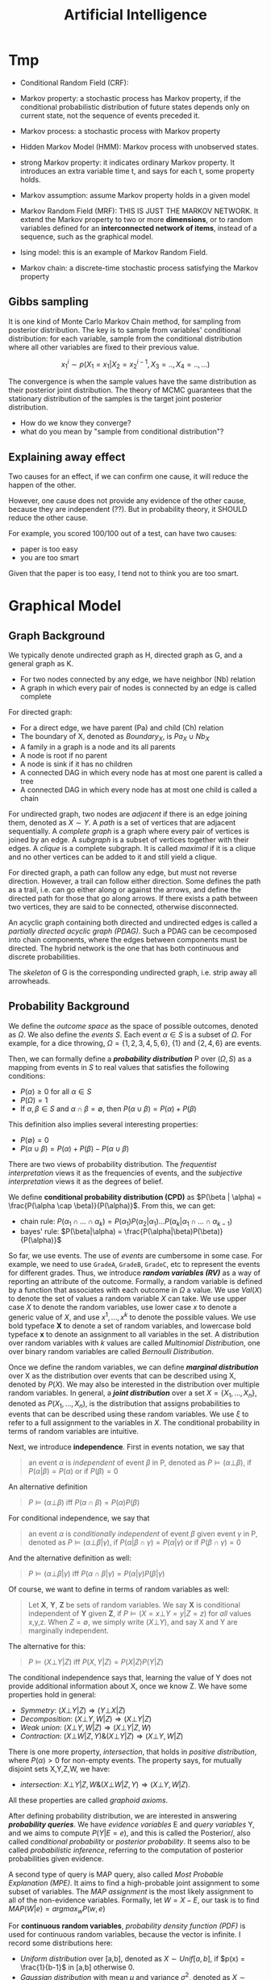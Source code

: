 #+TITLE: Artificial Intelligence

* Tmp

- Conditional Random Field (CRF): 

- Markov property: a stochastic process has Markov property, if the
  conditional probabilistic distribution of future states depends only
  on current state, not the sequence of events preceded it.
- Markov process: a stochastic process with Markov property
- Hidden Markov Model (HMM): Markov process with unobserved states.
- strong Markov property: it indicates ordinary Markov property. It
  introduces an extra variable time t, and says for each t, some
  property holds.
- Markov assumption: assume Markov property holds in a given model
- Markov Random Field (MRF): THIS IS JUST THE MARKOV NETWORK. It
  extend the Markov property to two or more *dimensions*, or to random
  variables defined for an *interconnected network of items*, instead
  of a sequence, such as the graphical model.
- Ising model: this is an example of Markov Random Field.
- Markov chain: a discrete-time stochastic process satisfying the
  Markov property

** Gibbs sampling
It is one kind of Monte Carlo Markov Chain method, for sampling from
posterior distribution. The key is to sample from variables'
conditional distribution: for each variable, sample from the
conditional distribution where all other variables are fixed to their
previous value.

$$x^i_1 \sim p(X_1=x_1 | X_2 = x^{i-1}_2, X_3=.., X_4=.., ...)$$

The convergence is when the sample values have the same distribution
as their posterior joint distribution. The theory of MCMC guarantees
that the stationary distribution of the samples is the target joint
posterior distribution.

- How do we know they converge?
- what do you mean by "sample from conditional distribution"?

** Explaining away effect
Two causes for an effect, if we can confirm one cause, it will reduce
the happen of the other.

However, one cause does not provide any evidence of the other cause,
because they are independent (??). But in probability theory, it
SHOULD reduce the other cause.

For example, you scored 100/100 out of a test, can have two causes:
- paper is too easy
- you are too smart
Given that the paper is too easy, I tend not to think you are too
smart.


* Graphical Model

** Graph Background
We typically denote undirected graph as H, directed graph as G, and a
general graph as K.
- For two nodes connected by any edge, we have neighbor (Nb) relation
- A graph in which every pair of nodes is connected by an edge is
  called complete

For directed graph:
- For a direct edge, we have parent (Pa) and child (Ch) relation
- The boundary of X, denoted as $Boundary_X$, is $Pa_X \cup Nb_X$
- A family in a graph is a node and its all parents
- A node is root if no parent
- A node is sink if it has no children
- A connected DAG in which every node has at most one parent is called
  a tree
- A connected DAG in which every node has at most one child is called
  a chain

For undirected graph, two nodes are /adjacent/ if there is an edge
joining them, denoted as $X \sim Y$. A /path/ is a set of vertices
that are adjacent sequentially. A /complete graph/ is a graph where
every pair of vertices is joined by an edge. A /subgraph/ is a subset
of vertices together with their edges. A /clique/ is a complete
subgraph. It is called /maximal/ if it is a clique and no other
vertices can be added to it and still yield a clique.

For directed graph, a path can follow any edge, but must not reverse
direction. However, a trail can follow either direction. Some defines
the path as a trail, i.e. can go either along or against the arrows,
and define the directed path for those that go along arrows. If there
exists a path between two vertices, they are said to be connected,
otherwise disconnected.

An acyclic graph containing both directed and undirected edges is
called a /partially directed acyclic graph (PDAG)/. Such a PDAG can be
cecomposed into chain components, where the edges between components
must be directed. The hybrid network is the one that has both
continuous and discrete probabilities.

The /skeleton/ of G is the corresponding undirected graph, i.e. strip
away all arrowheads.

** Probability Background
We define the /outcome space/ as the space of possible outcomes,
denoted as $\Omega$. We also define the /events/ $S$. Each event
$\alpha \in S$ is a subset of $\Omega$. For example, for a dice
throwing, $\Omega=\{1,2,3,4,5,6\}$, $\{1\}$ and $\{2,4,6\}$ are
events.

Then, we can formally define a */probability distribution/* P over
$(\Omega, S)$ as a mapping from events in $S$ to real values that
satisfies the following conditions:
- $P(\alpha) \ge 0$ for all $\alpha \in S$
- $P(\Omega)=1$
- If $\alpha,\beta \in S$ and $\alpha \cap \beta = \emptyset$, then
  $P(\alpha \cup \beta) = P(\alpha) + P(\beta)$

This definition also implies several interesting properties:
- $P(\emptyset) = 0$
- $P(\alpha \cup \beta) = P(\alpha) + P(\beta) - P(\alpha \cup \beta)$

There are two views of probability distribution. The /frequentist
interpretation/ views it as the frequencies of events, and the
/subjective interpretation/ views it as the degrees of belief.

We define *conditional probability distribution (CPD)* as $P(\beta |
\alpha) = \frac{P(\alpha \cap \beta)}{P(\alpha)}$. From this, we can
get:
- chain rule: $P(\alpha_1 \cap ... \cap \alpha_k) = P(\alpha_1)
  P(\alpha_2 | \alpha_1) ... P(\alpha_k | \alpha_1 \cap ... \cap
  \alpha_{k-1})$
- bayes' rule: $P(\beta|\alpha) =
  \frac{P(\alpha|\beta)P(\beta)}{P(\alpha)}$

So far, we use events. The use of /events/ are cumbersome in some
case. For example, we need to use =GradeA=, =GradeB=, =GradeC=, etc to
represent the events for different grades. Thus, we introduce */random
variables (RV)/* as a way of reporting an attribute of the
outcome. Formally, a random variable is defined by a function that
associates with each outcome in $\Omega$ a value. We use $Val(X)$ to
denote the set of values a random variable $X$ can take. We use upper
case $X$ to denote the random variables, use lower case $x$ to denote
a generic value of $X$, and use $x^1, ..., x^k$ to denote the possible
values. We use bold typeface *X* to denote a set of random variables,
and lowercase bold typeface *x* to denote an assignment to all
variables in the set. A distribution over random variables with $k$
values are called /Multinomial Distribution/, one over binary random
variables are called /Bernoulli Distribution/.

Once we define the random variables, we can define */marginal
distribution/* over X as the distribution over events that can be
described using X, denoted by $P(X)$. We may also be interested in the
distribution over multiple random variables. In general, a */joint
distribution/* over a set $X = \{X_1, ..., X_n\}$, denoted as $P(X_1,
..., X_n)$, is the distribution that assigns probabilities to events
that can be described using these random variables. We use $\xi$ to
refer to a full assignment to the variables in $X$. The conditional
probability in terms of random variables are intuitive.

Next, we introduce *independence*. First in events notation, we say
that

#+BEGIN_QUOTE
an event $\alpha$ is /independent/ of event $\beta$ in P, denoted as
$P \models (\alpha \bot \beta)$, if $P(\alpha | \beta) = P(\alpha)$ or
if $P(\beta) = 0$
#+END_QUOTE

An alternative definition

#+BEGIN_QUOTE
$P \models (\alpha \bot \beta)$ iff $P(\alpha \cap \beta) = P(\alpha)
P(\beta)$
#+END_QUOTE
For conditional independence, we say that

#+BEGIN_QUOTE
an event $\alpha$ is /conditionally independent/ of event $\beta$
given event $\gamma$ in P, denoted as $P \models (\alpha \bot \beta |
\gamma)$, if $P(\alpha | \beta \cap \gamma) = P(\alpha | \gamma)$ or
if $P(\beta \cap \gamma) = 0$
#+END_QUOTE

And the alternative definition as well:
#+BEGIN_QUOTE
$P \models (\alpha \bot \beta | \gamma)$ iff $P(\alpha \cap \beta |
\gamma) = P(\alpha | \gamma) P(\beta | \gamma)$
#+END_QUOTE

Of course, we want to define in terms of random variables as well:

#+BEGIN_QUOTE
Let *X*, *Y*, *Z* be sets of random variables. We say *X* is
conditional independent of *Y* given *Z*, if $P \models (X=x \bot
Y=y | Z=z)$ for /all/ values x,y,z. When $Z=\emptyset$, we simply
write $(X \bot Y)$, and say X and Y are marginally independent.
#+END_QUOTE

The alternative for this:
#+BEGIN_QUOTE
$P \models (X \bot Y | Z)$ iff $P(X,Y | Z) = P(X|Z) P(Y|Z)$
#+END_QUOTE

The conditional independence says that, learning the value of Y does
not provide additional information about X, once we know Z.  We have
some properties hold in general:
- /Symmetry/: $(X \bot Y | Z) \Rightarrow (Y \bot X | Z)$
- /Decomposition/: $(X\bot Y,W | Z) \Rightarrow (X \bot Y | Z)$
- /Weak union/: $(X \bot Y,W |Z) \Rightarrow (X\bot Y | Z,W)$
- /Contraction/: $(X \bot W | Z, Y) \& (X \bot Y|Z) \Rightarrow (X\bot
  Y,W|Z)$

There is one more property, /intersection/, that holds in /positive
distribution/, where $P(\alpha) > 0$ for non-empty events. The
property says, for mutually disjoint sets X,Y,Z,W, we have:
- /intersection/: $X\bot Y|Z,W \& (X\bot W|Z,Y) \Rightarrow (X \bot
  Y,W|Z)$.
All these properties are called /graphoid axioms/.

After defining probability distribution, we are interested in
answering */probability queries/*. We have /evidence variables/ E and
/query variables/ Y, and we aims to compute $P(Y|E=e)$, and this is
called the Posterior/, also called /conditional probability/ or
/posterior probability/. It seems also to be called /probabilistic
inference/, referring to the computation of posterior probabilities
given evidence.

A second type of query is MAP query, also called /Most Probable
Explanation (MPE)/. It aims to find a high-probable joint assignment
to some subset of variables. The /MAP assignment/ is the most likely
assignment to all of the non-evidence variables. Formally, let
$W=X-E$, our task is to find $MAP(W|e) = argmax_w P(w,e)$

For *continuous random variables*, /probability density function
(PDF)/ is used for continuous random variables, because the vector is
infinite. I record some distributions here:
- /Uniform distribution/ over [a,b], denoted as $X \sim Unif[a,b]$, if
  $p(x) = \frac{1}{b-1}$ in [a,b] otherwise 0.
- /Gaussian distribution/ with mean $\mu$ and variance $\sigma^2$,
  denoted as $X \sim N(\mu; \sigma^2)(x)$, if
  $p(X)=\frac{1}{\sqrt{2\pi} \sigma} e^{-\frac{(x-\mu)^2}{2
  \sigma^2}}$

The /linearity of expectation/ property states that
$E[X+y]=E[X]+E[Y]$. There is no general product form, but if X and Y
are independent, we have $E[X*y]=E[X]*E[Y]$. The variance is defined
as $Var_P[X] = E_P[(X-E_P[X])^2]$, or $Var[X] = E[X^2] - (E[X])^2$. We
don't have even the linear property, but if X and Y are independent,
then $Var[X+Y]=Var[X]+Var[Y]$. The variance generally scales as a
quadratic function of X: $Var[aX+b]=a^2Var[X]$. The standard deviation
is $\sigma_X=\sqrt{Var[X]}$.


** Representation

We have two views of the graphical model. On one hand, we view it as a
representation of a set of independence that holds in the
distribution. On the other, the graph defines a skeleton for
factorizing a distribution: rather than represent the entire joint
distribution, we break up the distribution into smaller factors
locally, and the overall joint distribution can be represented as the
product of these factors.  This two perspectives of graphical model
are equivalent in a deep sense.

/Undirected graphical model/ is also called /Markov random field/ or
/Markov network/. /Directed graphical model/ is called /Bayesian
network/. They differ in the set of independence they can encode, and
in the factorization of the distribution they can induce.

The general model is the /Naive Bayes Model/, or /Idiot Bayes Model/,
where we assume the /naive Bayes Assumption/ that all features are
conditionally independent given its class. Thus we have the
factorization $P(C,X_1,...,X_n) = P(C) \prod_{i=1}^n P(X_i|C)$.

** Bayesian Network (BN)
The naive Bayes model has too strong assumption. The Bayesian Network
can encode the conditional independence relationship in a finer
granularity. It can be viewed in two different ways, representing a
joint distribution, and a compact representation of a set of
conditional independence assumptions. Both views are equivalent.

The Bayesian network has two components: a graph encode the relation,
and its /Conditional Probability Distribution (CPD)/.


*** Local Independence
The */local independence/* encoded in the Bayesian Network, denoted by
$I_l(G)$, is

#+BEGIN_QUOTE
For each variable $X_i$, we have $(X_i \bot NonDescendants_{X_i} |
Pa_{X_i}^G)$
#+END_QUOTE

In other words, a node is conditionally independent of its
non-descendants given its parent.


Now, we give formal semantic of a Bayesian network, through the notion
of /I-map/.  We use the notation $I(P)$ to denote the set of
independence assertions the hold in the distribution P (ground
truth). Then we can get that the local independence $I_l(G) \subseteq
I(P)$. In other words, the graph G encodes a subset of independence
that is true in the distribution. We will call *G as an /independency
map (I-map)/ for P*. Clearly from the definition, G must not mislead
us regarding the independencies in P. The I-map concept is important
because, when we use G to encode a set of conditional independence
assumptions, every distribution for which G is an I-map, must satisfy
these assumptions.  

If P can be expressed as a product $P(X_1,...,X_n)=\prod_{i=1}^n
P(X_i | Pa_{X_i}^G)$, we say that */P factorizes according to G/*.
This equation is called the /chain rule for Bayesian network/, the
individual factors on the right hand side is called the /local
probabilistic models/.

Then, importantly we have the above I-map and factorization are
equivalent:

#+BEGIN_QUOTE
G is an I-map for P iff P factorizes according to G.
#+END_QUOTE

*** Global Independence
Besides local independence, we can read off other independence from
Bayesian Network.

There are four possible trails from X and Y via Z. When influence can
flow from X to Y via Z, we say the trail is active.
- /Causal trail/, or /causal chain/, =X->Z->Y= encode the indirect
  causal effect, is active iff Z is not observed
- /Evidential trail/ =Y->Z->X= encodes the indirect evidential effect,
  is active iff Z is not observed
- /Common Cause/, or /causal forks/, =Z->{X,Y}=, is active iff Z is
  not observed
- /Common Effect/, or /inverted forks/, ={X,Y}->Z= (also called
  /v-structure/), is active iff either Z or one of Z's descendants is
  observed. Observations on a common consequence of two independent
  causes tend to render those causes dependent, because information
  about one of the cause tends to make the other less likely, given
  that the consequence has occurred. This pattern is known as
  /selection bias/, or /Berkson's paradox/ in statistics, /explaining
  away effect/ in AI.

More formally
#+BEGIN_QUOTE
Let Z be a subset of observed variables. The trail $X_1
\rightleftharpoons ... \rightleftharpoons X_n$ is active given Z if
- whenever we have a v-structure, $X_{i-1} \rightarrow X_i \leftarrow
  X_{i+1}$, then $X_i$ or one of its descendants are in Z
- no other node along the trail is in Z
#+END_QUOTE

If there are more trails between X and Y, the influence can flow as
long as any trail is active. More generally, if there are no active
trail between any pair of nodes in two sets X and Y given Z, they are
said to be */directed separated (d-separated)/*, or /blocked/, denoted
as $d-sep_G(X;Y|Z)$. The set of independencies corresponding to
d-separation is denoted as $I(G)$, as $I(G) = \{(X \bot Y | Z) :
d-sep_G(X;Y|Z)\}$, and it is called the */global Markov
independencies/*. This time, we use I instead of $I_l$, without a
subscript, because actually we can prove it to be sound and complete
to the independencies of the distribution, $I(P)$. In other words,
d-separation precisely encodes all independencies, i.e. $I(G) = I(P)$.
(Note: the completeness seems to be not true, and there is a weaker
definition of completeness).

#+BEGIN_QUOTE
*(Probabilistic implications of d-separation)* If sets X and Y are
d-separated by Z in a DAG G, then X is independent of Y conditional on
Z in every distribution compatible with G. Conversely, if X and Y are
not d-separated by Z in a DAG G, then X and Y are dependent
conditional on Z in at least one distribution compatible with G.

*(Ordered Markov Condition)* A necessary and sufficient condition for
a probability distribution P to be Markov relative a DAG G is that,
conditional on its parents in G, each variable be independent of all
its predecessors in some ordering of the variables that agrees with
the arrows of G.

*(Parental Markov Condition)* A necessary and sufficient condition for
a probability distribution P to be Markov relative a DAG G is that
every variable be independent of all its nondescendants (in G),
conditional on its parents.
#+END_QUOTE

Actually, very different BN structure can actually encode the same set
of I(G). If they do, they are called */I-Equivalent/*. And it is
impossible to decide which structure is true: there is no intrinsic
property of P that would allow us to associate it with one graph
rather than an equivalent one. In particular, although we can
determine whether X and Y are correlated, there is no way to tell
whether the correct structure is =X->Y= or =Y->X=. An entire
I-equivalence class can be represented as a /class PDAG/.

We have a necessary condition for I-equivalent.
#+BEGIN_QUOTE
*(Observational Equivalence)* If G_1 and G_2 have the same skeleton
and the same set of v-structures, then they are I-equivalent.
#+END_QUOTE

However, the reverse is not true: if they are I-equivalent, they may
have different v-structures. A intuitive example is that, since a
complete graph encodes empty set of conditional independence
assertions, any two complete graphs are I-equivalent. But, although
they have the same skeleton, they can have different v-structures. We
can strengthen the condition to provide a necessary and sufficient
condition, by introducing /immorality/:

#+BEGIN_QUOTE
A v-structure =X->Z<-Y= is an immorality if there is no direct edge
between X and Y.  (Such an edge is called a /covering edge for the
v-structure/ if exists).

G_1 and G_2 have the same skeleton and the same set of immoralities,
iff they are I-equivalent.
#+END_QUOTE

Clearly we would like to construct a graph G that is an I-map for P,
so that G can encode some independence assertions in P. However, there
are many I-equivalent graphs, which one do we use? The complete graph
is I-map for any distribution, thus it is a candidates. But since it
is fully connected, it encodes no conditional indepencencies, thus not
interesting at all. What we want is actually a /minimal I-map/, where
removal of a single edge from the graph will render it not an I-map of
P.  However, the minimal I-map may fail to capture all independencies
in P for sure. What we want is called a /perfect map (P-map)/ encoded
in graph K, where $I(K)=I(P)$. However, not every distribution has a
P-map.

*** Other
When choosing prior, it is important to distinguish the extremely
unlikely and impossible, because one can never condition away a zero
probability, no matter how much evidence we see.

#+begin_quote
Node X is conditionally independent of all other nodes in the network,
given its markov blanket. (parents, children, and children's parents).
#+end_quote

/Conditional probability table (CPT)/ is a table in which each row
shows a conditional probability.

For continuous variables, the Bayes needs to do something.  Of course
we can do discretization, but the precision is lost.  One common
solution is to define standard families of probability density
functions, with a finite number of parameters, the most commonly used
is the Gausion (normal) distribution.  Another solution is
non-parameter one.  A network with both discrete and continuous
variables is called hybrid Bayesian network.


** Markov Network

The Bayesian network is parameterized by a CPD, representing the
distribution over one node given others. However, this does not make
sense in an undirected model, in which we want a symmetric
parameterization, and the probability should capture the degree to
which A and B agree or disagree. We define a */factor/* $\phi$ to be a
function from $Val(D)$ to IR, where D is a set of random variables. As
with Bayesian network, we want to represent the distribution by
products of local probability, thus we want to compute $P(a,b,c,d)$ as
$\phi_1(a,b) \phi_2(b,c) \phi_3(c,d) \phi_4(d,a)$. However, it is by
no means to be normalized, thus we need to normalize it. The
normalization is not a constant obviously, but a function. In
particular, $P(a,b,c,d) = \frac{1}{Z} \phi_1(a,b) \phi_2(b,c)
\phi_3(c,d) \phi_4(d,a)$, where $Z=\sum_{a,b,c,d} \phi_1(a,b)
\phi_2(b,c) \phi_3(c,d) \phi_4(d,a)$ is called /partition function/.
The factors product $\phi_1 (X,Y) \phi_2(Y,Z)$ is defined such that
the common parts in Y are matched, similar to database joins. A factor
is only one contribution to the overall joint distribution, the full
joint distribution must take into consideration of all factors
involved. A concept called /pairwise Markov Network/ is one where all
the factors are over single variables or pairs of variables. In
visual, it is structured as a grid.

When we want to make some assignment to some variables $U=u$, it is
called /condition a distribution/, or */factor reduction/*, and the
operation is to remove the entries that are inconsistent with the
event $U=u$, and re-normalize the factors. Using the same idea, given
$U=u$ as a context, the /reduced Markov Network/ $H[u]$ of the Markov
Network $H$ is the one over nodes $W=X-U$, and keeps the same edges,
i.e. we have an edge =X-Y= if there is an edge =X-Y= in H.

*** Independence

The Markov Network also encodes a set of independence assertions,
where the influence flow along undirected path. Let Z be a set of
observed variables, a path is active given Z if none of the nodes in
the path is in Z. Thus, this can be used to separate the
graph. Formally, Z separates X and Y in H, denoted $sep_H(X;Y|Z)$, if
there is no active path between any nodes in X and Y given Z, denoted
as $I(H) = \{(X \bot Y | Z) : sep_H(X;Y|Z)\}$. This is the *global
independence*, just as the d-separation defines the global
independence for Bayesian network.  This separation criterion is sound
for detecting independence properties in distributions over
H. However, it is not complete, and as in Bayesian network, there is a
weaker definition of completeness that holds. The I-map definition and
the relation with factorization is similar to that of Bayesian
network. If P is a Gibbs distribution that factorizes over H, then H
is an I-map for P. The reverse is true only for positive
distributions. In other words, for positive distributions, the global
independencies imply that the distribution factorizes according to the
network structure, thus for this class of distributions, we have that,
a distribution P factorizes over a Markov network H iff H is an I-map
of P.

Bayesian network has a local independence, so as Markov network, and
two of them, but only for positive distributions. The non-positive
distributions allow for deterministic dependencies between variables,
and such deterministic interactions can "fool" local dependence tests.

The first and weakest is the */local Markov Assumption/*. It comes
from the intuition that if two variables are directly connected, they
"have the potential" of being directly correlated in a way that is not
mediated by other variables. Conversely when two variables are not
directly linked, there must be some way to render them conditionally
independent. Specifically, the absence of an edge implies that the
corresponding random variables are conditionally independent given the
variables given /all/ other variables. This is known as the */pairwise
independence/*, $I_p(H)$, to be defined precisely $I_p(H) = \{(X \bot
Y | \chi - {X,Y}) : X-Y \not\in H\}$.

The second local independence is defined using /Markov blanket/ of X
in H, denoted as MB_H(X), defined as the neighbors of X in H. Then,
the */local independencies/* associated with H is $I_l(H) = \{(X \bot
\chi - {X} - MB_{H}(X) | MB_{H}(X)) : X \in \chi\}$. In other words, X
is independent of the rest of the nodes in the graph given its
immediate neighbors.

For general distributions, $I_p(H)$ is strictly weaker than $I_l(H)$,
and strictly weaker than $I(H)$. For positive distributions, all three
definitions are equivalent. This can be specified by three
propositions:
- If $P \models I_l(H)$, then $P \models I_p(H)$
- If $P \models I(H)$, then $P \models I_l(H)$
- Let P be a positive distribution, if $P \models I_p(H)$, then $P
  \models I(H)$

The Markov network is often over-parameterized. It is easier to obtain
a Markov network from a Bayesian network, but much harder for the
reverse.


** TODO Inference
/Inference/ refers to answering probabilistic queries, the computation
of marginal vertex probabilities and expectations from their joint
distribution. In particular, we study the computing of posterior
probability of some variables given evidence on others.

** Structure and Parameter Learning
/Learning/ refers to the estimation of edge parameters from data, and
learning the structure skeleton.  Fundamental assumptions in learning
is the /Independent and Identical Distribution (IID)/, meaning that
the data samples are sampled independently from the same distribution.

The central idea of learning is the */likelihood/* of the data, given
the model, denoted as $P(D: M)$. The log of it is the log-likelihood
$l(D: M) = log P(D: M)$. The negated forms are called the loss and
log-loss, reflecting the cost per instance of using the model. The
/hamming loss/ counts the number of variables in which the model
differs from the ground truth.

Generally the amount of data required to estimate parameters grows
linearly with the number of parameters. And since the network
connectivity can be exponential to the number of variables, the amount
of data can grow exponentially with the variables, or the network
connectivity.  The bias-variance trade-off also applies here
obviously. Restricting our model class is one way to reduce
overfitting, it prevents us from selecting a model that precisely
captures the training data. However, we are giving more bias.  The
less restricted ones generally cause large variance.

Different types of *objectives* defines different kind of training. If
we use P(Y,X) as the objective, it is called /generative training/,
because we train the model to generate all the variables, both the
predict variable and the feature variable. Alternatively, the
/discriminative training/ uses $P(Y|X)$ as the objective, thus only
model the result. Generally speaking, generative models have a higher
bias, because they make more assumptions about the form of the
distribution, but obviously this training works better on limited
data. The generative models offer a more natural interpretation of a
domain, and are better able to deal with missing values and unlabeled
data.

The training will contain three axes of problems, namely whether the
output is Bayesian or Markov network, the constraints we know about
the model prior to learning, and whether the data are fully
observable.

*** Parameter Estimation for Bayesian Network
In this setting, we consider the fixed structure, and the data set are
fully observed, what we need is to estimate the parameters on top of
the structure.

The central idea is */Maximum Likelihood Estimation (MLE)/*. The model
is parameterized by $\theta$, the likelihood function is a function of
$\theta$ and the observed data instance, characterizing the
probability of the observed data under this model. Of course, we want
this probability to be high, so that the model is more likely given
the data. The value of $\theta$ that maximizes the likelihood is
called the /maximum likelihood estimator/.

Another concept is called the /sufficient statistic/. It measures what
features are required for estimating the likelihood, rendering other
features useless. For example in coin tossing, the number of heads and
number of tails are sufficient, while the order of tossing is
useless. Formally, the sufficient statistic is a function from
instance of $\chi$ to IR, such that $L(\theta: D) = L(\theta: D')$.

The key property to solve the MLE problem in Bayesian network is to
decompose the likelihood function into products of /local likelihood
function/, measuring how well the variable is predicted given its
parents. This decomposition is called the /global decomposition/ of
the likelihood function. We can then maximize each local likelihood
independently.

One problem of the MLE approach is the lack of modeling of
confidence. When we observe 3 heads out of 10 tosses, we are not
convinced by the bias. But once we observe 3,000 heads out of 10,000
tosses, we tend to be convinced that the coin is tricked. But the MLE
will parameterize the model as the same. We introduce */Bayesian
parameter estimation/*. The fundamental fact is that, we have a lot
more prior knowledge. We assumed the tosses are independent of each
other, however, this assumption was made when $\theta$ is fixed. If we
do not know $\theta$ in advance, then the tosses are not marginally
independent, because each toss tells us something about the parameter
$\theta$, and thereby the probability of the next toss. Thus, we can
only assume that the tosses are conditionally independent given
$\theta$. In this setting, we treat $\theta$ as a random variable.

More formally, now the posterior distribution over $\theta$ is
$P(\theta | x[1], ..., x[M]) = \frac{P(x[1], ..., x[M] | \theta)
P(\theta)}{P(x[1], ..., x{M})}$, where the denominator is a
normalizing factor. We can see that the new posterior is the product
of prior and the likelihood. If we have only a uniform prior
($P(\theta) = 1 for \theta \in [0,1]$), the posterior is just he
likelihood function. However, it is still different from the MLE. The
main philosophical difference is in the use of posterior: instead of
selecting from the posterior a single value for the parameter
$\theta$, we use it, in its entirety, for predicting the probability
over the next toss.

The interesting part is choosing the prior. We want to choose the
prior distribution that is compact, and efficient for update.

#+BEGIN_QUOTE
A /Beta Distribution/ is parameterized by two hyperparameters,
$\alpha_1$ and $\alpha_0$: $\theta \sim Beta(\alpha_1, \alpha_0)$ if
$p(\theta) = \gamma \theta^{\alpha_1 - 1} (1-\theta)^{\alpha_0 - 1}$,
where $\gamma$ is a normalizing constant, defined as $\gamma =
\frac{\Gamma(\alpha_1 + \alpha_0)}{\Gamma(\alpha_1)\Gamma(\alpha_0)}$,
and $\Gamma(x) = \int_0^\infty t^{x-1}e^{-t}dt$ is the Gamma function.
#+END_QUOTE

What's good about /Beta Distribution/ is that, when we get more data,
we get the new posterior is exactly $Beta(\alpha_1 + M[1], \alpha_0 +
M[0])$, where M[1] is the number of heads, M[0] being the number of
tails. The key property is that if the prior is a Beta distribution,
then the posterior is also a Beta distribution. The distribution
satisfying this is called to be conjugate to the Bernouli likelihood
function.  Another such prior is /Dirichlet distribution/, which
generalizes the Beta distribution with K hyperparameters: $\theta \sim
Dirichlet(\alpha_1, ..., \alpha_k)$ if $P(\theta) \propto \prod_k
\theta_k^{\alpha_k - 1}$

*** Structure Learning in Bayesian Network
If we include more edges, the model often contains spurious edges. If
we include fewer edges, we may miss dependencies. When the data is
limited, it is better to prefer a sparse structure.

*/Constraint-based structure learning/* try to test conditional
dependence and independence in the data, then find a network that best
explains these dependencies and independencies. The downside is the
sensitivity to failures in individual independence tests. Since their
are multiple networks having the same I-map, we often learn the
I-equivalent class rather than a single network. For performance
consideration, we often assume the network has bounded indegree, and
our independence test procedure can perfectly answer any independence
query involving a bounded number of variables. If the network is more
complex, we cannot hope to learn it with a small (polynomial) number
of independence queries.

The part of independence test deserves more space, while the building
of the network is somehow trivial. The independence test concerns the
problem of given joint samples of two variables X and Y, determine
whether X and Y are independent. We often use /hypothesis
testing/. The null hypothesis $H_0$ says the data were sampled from a
distribution $P(X,Y)=P(X)P(Y)$, in other words, X and Y are
independent. We want to design a procedure (called the decision rule)
to decide to accept or reject the null hypothesis. This problem has
two part:
1. design the decision rule: the key idea is to define a measure of
   deviance from the null hypothesis. A common measure is $\chi^2$
   statistic $d_{\chi^2} (D) = \sum_{x,y} \frac{(M[x,y] - M P(x)
   P(y))}{M P(x) P(y)}$, where $M[x,y]$ is the actual count in the
   observation, $M P(x) P(y)$ is the expected count, and the
   denominator is a normalizing constant. Intuitively it measures in
   terms of number of mismatched data. Another deviance measure is
   /mutual information/. Once we have the deviance measure, we can
   design the rule as the distance is under a threshold. There is also
   a $\chi^2$ statistic for conditional independence.
2. evaluate the decision rule: The approach is to compute the
   probability of /false rejection/, i.e. the probability of seeing
   each particular data set if the hypothesis happens to be correct,
   $P(\{D:R(D)=Reject\} | H_0, M)$, denoted as $p$. The $1-p$ is the
   confidence in rejecting the hypothesis. This is called /p-value/,
   and we often use 0.95 confidence interval, or significance level,
   i.e. p-value of 0.05 or less.

Another family of approach is */score-based structure learning/*,
which assign a scoring function to rate how well a model fits the
observed data, and turn the problem of structure learning into a model
selection one, and find the one with highest possible score. However,
the problem is NP-hard, and we need to find heuristic search
techniques. The advantage is that it is less sensitive to individual
failures, and estimate the structure as a whole.

The design of score is central to this approach, different scores also
have different strategies for search. The most fundamental score is
the */Likelihood score/*, denoted as $score_L(G, D)$, and this score
can be decomposed to local scores with parent-children
relation. Indeed, the likelihood of a network measures the strength of
the dependencies between variables are their parents, in other words,
we prefer networks where the parents of each variable are informative
about it. However, this is typically not used, because in almost all
cases, the maximum likelihood network will be a fully connected one,
i.e. it this score overfits the training data.

To take into consideration the prior to avoid overfitting, we design
the */Bayesian score/*, as $score_B(G:D) = log P(D|G) + log P(G)$. As
we get more data, Bayesian score prefers the structure $G_{X
\rightarrow Y}$ where X and Y are dependent. When the dependency
between them is strong, this preference arises very quickly. But as
the dependency becomes weaker, more data are required to justify this
selection. Going deeper, the Bayesian score seems to be biased toward
simpler structures, but as it gets more data, it is willing to
recognize that a more complex structure is necessary. Therefore, it
reduces the extent of overfitting. /Bayesian information criterion
(BIC)/ score, denoted as $score_{BIC}(G:D)$, is an approximation to
Bayesian score.  One important property is the score decomposability,
and it allows us to conduct local search of local score for local
structure, and local change to structure does not change the scores of
the other parts. There is a condition for a Bayesian score to be
decomposable.  The popular actual prior distributions are K2 (software
name) prior, BDe prior.

The search space of the models are huge, rendering the problem of
searching the highest scored network NP-hard. Thus we need to define
heuristic search. One fundamental step is to restrict the search
space. In stead of enumerating all models, we define some moves
between candidate solutions, i.e. an operation to mutate structure to
another. The operations include edge addition, edge deletion, and edge
reversal. These operations result in changing only one local score
term. Thus, we can apply local search strategies, like greedy hill
climbing, first-ascent hill climbing, basin flooding and tabu search
for addressing local maxima, etc. The decomposibility of the score
function is the key to reducing the computation cost.

A third approach is */Bayesian model averaging/*, where instead of one
model, it generates an ensemble of possible structures.

*** Learning Markov Network

The likelihood function of Markov network contains the partition
function, which is a global function over all variables. This prevents
us from decomposing it. For this reason, the parameter estimation
seems to have a lot of difficulties. There are no closed-form solution
for parameters.

For structure learning, the constraint-based approaches seem to be
easier, the independencies associated with separation in Markov
network are much simpler than those with d-separation in Bayesian
network. For score based approach, there are $score_L$, $score_{BIC}$,
$score_{Laplace}$, and $score_{MAP}$.

*** Hidden Variable
The previous discussions all assume the data are fully observed.
Inclusion of hidden variables in the network can greatly simplify the
structure, reducing the complexity of the network.  When dealing with
hidden variables, we introduce a set of /observability variables/, for
each variable $X_i$, a $O_{X_i}$, indicating whether the variable is
observed or not.

There are three kinds of missing mechanism. $P_{missing}$ is /Missing
Completely At Random (MCAR)/ if $P_{missing} \models (X \bot
O_X)$. MCAR assumption is a very strong one, and is sufficient for
decomposition of likelihood function. $P_{missing}$ is /Missing At
Random (MAR)/ if $P_{missing} \models (O_X \bot x_{hidden}^y |
x_{obs}^y)$. The MAR assumption is a license to ignore the observation
model while learning parameters.

First, consider the parameter estimation problem, where we used
maximum likelihood approach.  In the presence of partially observed
data, we lose all of the important properties of the likelihood
function: its unimodality, its closed-form representation, and the
decomposition as a product of likelihoods.  One approach is the
gradient ascent method to go straight to optimize the
likelihood. However, the lost of important properties makes it very
hard.

The /Expectation Maximization (EM)/ method is especially designed for
optimizing the likelihood function in case of missing data: it tries
to fill in the missing data. Originally developed by Dempster
cite:1977-Journal-Dempster-Maximum (50,000+ citations). Indeed, this
is a chicken and egg problem: learning the parameters and
hypothesizing values for unobserved variables, both of them are fairly
easy given the solution to the other. EM algorithm solve this chicken
and egg problem using a bootstrap approach: it starts with some
arbitrary starting point, and repeatedly apply the two steps, until
converge. The expectation step is to use the current parameter
assignment, to complete the data. The maximization step treats the
completed data as observed, perform maximum likelihood estimation, and
learn a new set of parameters. The algorithm guarantee that each
iteration can improve the log-likelihood function, thus the process is
guaranteed to converge.

In terms of structure learning, the dominate approach here is score
based one. We apply /laplace approximation/, and use the /Laplace
Score/.


* Causality
The advantages of building DAG around causal: first, the judgments
required in the construction of the model are more meaningful, more
accessible, and hence more reliable. Second, the ability to represent
and respond to external or spontaneous changes.

** Stochastic Representation
The basic representation of causal model is the *causal Bayesian
network*.  We can devise the Bayesian network by quite simple
steps. First, by the chain rule, the joint probability is $P(x_1, ...,
x_N) = \prod_j P(x_j | x_1, ..., x_{j-1})$. Then, suppose that $X_j$
is only sensitive to some of the a small subset $PA_j$ of those
predecessors, we have $P(x_j | x_1, ..., x_{j-1}) = P(x_j | pa_j)$. A
minimal set $PA_j$ satisfying this is called the /Markovian parents/
of $X_j$. It is shown by Pearl in 1988 that such $PA_j$ is unique if P
is strictly positive. Then, combine these two equations, we have
$P(x_1, ..., x_n) = \prod_i P(x_i | pa_i)$. Note that, although the
chain rule is order specific, this equation is no longer
order-specific. A distribution P is said to be /Markov compatible/
with a DAG G, or P is /Markov relative/ to G, if P can be factorized
by this equation. The Markov compatibility is a necessary and
sufficient condition for a DAG G to explain a body of data represented
by P.

The action $do(X=x)$ means, on the graph, to delete the ingoing links
to X, and set the value of X to x, and nothing else. This results in a
new distribution, $P_x(v)$, rather than simply the original
distribution conditioned on $X=x$. We have some intuitive properties
for this new *intervention distribution*:
- $P(v_i | pa_i) = P_{pa_i}(v_i)$
- $P_{pa_i, s}(v_i) = P_{pa_i}(v_i)$ for all S that is disjoint of
  $\{V_i, PA_i\}$.

To test whether a variable $X_i$ has a causal influence on $X_j$, we
simply compute the marginal distribution of $X_j$ under the action
$do(X_i=x_i)$, i.e. $P_{x_i}(x_j)$ for all values $x_i \in Val(X_i)$,
and test whether the distribution is sensitive to $x_i$.

** Functional Causal Model
A */functional causal model/* is another representation of the causal
model, consisting of a set of equations of the form $x_i = f_i(pa_i,
u_i)$, where $pa_i$ means parents, i.e. the immediate causes of $X_i$,
$U_i$ represents the errors, i.e. the disturbances, or
correlations. This general form is nonlinear, nonparametric. The
/linear Structural Equation Models (SEMs)/ are more specific: $x_i =
\sum_{k\ne i} \alpha_{ik} x_k + u_i$.

Given a functional causal model, we can draw a graph, with arrows from
each member of PA toward $X_i$. The resulting graph is called a
/causal diagram/. If the causal diagram is acyclic, then the model is
called /semi-Markovian/. If, in addition to acyclicity, the error
terms are mutually independent (i.e. each variable is independent of
all its non-descendants, conditional on its parents, this is also
called the /Markovian assumption/), the model is called /Markovian/.

The functional causal model can also represent the *intervention*, by
alternating a subset of functions, and most of the time, this
modification is simpler, e.g. change $x_3 = f_3(x_1, u_3)$ to be $x_3
= on$. The functional model's representation of interventions offers
greater flexibility and generality than that of a stochastic
model:
- the analysis of intervention can be extended to cyclic model
- The interventions involving the modification of equational
  parameters are more readily comprehended
- The analysis of causal effects in non-Markovian models (again
  cyclic) will be greatly simplified
- permits the analysis of context-specific actions and policies

Actually, the biggest shine part of functional models comes at the
analysis of *couterfactuals*. The difficulty of counterfactual queries
in stochastic models lies in that given no data, it is impossible to
predict non-treatment case. But, the true insights of importance of
counterfactual queries rely in "integrating substantive knowledge with
statistical data so as to refine the former and interpret the
latter". To see that we can answer counterfactual queries, an example
is given by Pearl:

#+BEGIN_QUOTE
Most people would agree that President Clinton's place in history
would be different had he not met Monica Lewinsky, but only a few
would assert that his place in history would change had he not eaten
breakfast yesterday
#+END_QUOTE

The stochastic causal models are insufficient for computing
probabilities of counterfactuals. But, a functional causal model
constitutes a /mathematical object/ sufficient for the computation and
definition of such probabilities. Generally to answer a counterfactual
query, three steps are generalized to any causal models:
1. abduction: update the probability $P(u)$ to obtain $P(u|e)$
2. action: do(X=x)
3. prediction: use the modified model to compute the probability of
   $Y=y$
The real reason why stochastic causal models are insufficient is the U
variables do not appear explicitly in stochastic models, thus we
cannot apply abduction step to update $P(u)$ with evidence $e$.

** Causal Effect
For two disjoint set X and Y, the */causal effect/* of X on Y is
defined as P(y | do(x)), a function from X to the space of probability
distribution on Y. The */causal effect identifiability/* is defined,
such that the causal effect of X on Y is identifiable from a graph G
if the quantity $P(y | do(x))$ can be computed uniquely from any
positive distribution of the observed variables. It is well known
that, the causal effect is identifiable if X,Y and all parents of X
are observed. Thus, for Markovian model, the causal effects are
identifiable.

For semi-Markovian model, there exists some graphical test to decide
whether a set Z of observed variables is sufficient for identifying
$P(y | do(x))$. The first one being the /back-door criterion/:

#+BEGIN_QUOTE
(Back-door) A set of variables Z satisfies the back-door criterion,
relative to an ordered pair ($X_i$, $X_j$) in DAG G if
1. no node in Z is descendant of $X_i$, and
2. Z blocks every path between $X_i$ and $X_j$ *that contains an arrow
   into $X_i$*
For the disjoint sets X and Y, the set Z is said to satisfy the
back-door criterion relative to (X,Y) if it satisfies the criterion
for any pairs $(X_i,Y_i) \in (X,Y)$

If Z satisfies back-door criterion relative to (X,Y), the causal
effect of X on Y is identifiable, as $P(y|do(x)) = \sum_z P(y | x, z)
P(z)$.
#+END_QUOTE

The second one being the /front-door criterion/:

#+BEGIN_QUOTE
(Front-door) A set of variables Z satisfies the font-door criterion,
relative to an ordered pair of variables (X,Y) if
1. Z intercepts all directed paths from X to Y
2. there is no back-door path from X to Z
3. all back-door paths from Z to Y are blocked by X

If Z satisfies the front-door criterion relative to (X,Y) and if
$P(x,z)>0$, then the causal effect of X on Y is identifiable as:
$P(y|do(x)) = \sum_z P(z | x) \sum_{x'} P(y|x',z)P(x')$.
#+END_QUOTE

Typically we use *do-calculus* to transform the intervention from one
form to another, thus it can syntactically solve intervention
queries. The do-calculus is a set of inference rules.

Some more graphical notation: $G_{\bar{X}}$ is the graph obtained by
deleting from G all arrows pointing to nodes in X, $G_{\underline{x}}$
the graph obtained by deleting from G all arrows emerging from nodes
in X. $P(y | \hat{x}, z) = P(y, z | \hat{x}) / P(z | \hat{x})$ is the
probability of Y=y given X is held constant at x, and that under this
condition Z=z is observed.

- Insertion/deletion of observations: $P(y | \hat{x}, z, w) = P(y |
  \hat{x}, w)$ if $(Y \bot Z | X, W)_{G_{\hat{x}}}$. This rule
  reaffirms d-separation.
- Action/observation exchange: $P(y | \hat{x}, \hat{z}, w) = P(y |
  \hat{x}, z, w)$ if $(Y \bot Z | X,
  W)_{G_{\hat{x}\underline{Z}}}$. This rule provides a condition for
  an external intervention $do(Z=z)$ to have the same effect on Y as
  the passive observation $Z=z$
- Insertion/deletion of actions: $P(y|\hat{x}, \hat{z}, w) = P(y |
  \hat{x}, w)$ if $(Y \bot Z | X, W)_{G_{\hat{X}, \hat{Z(W)}}}$ where
  Z(W) is the set of Z-nodes that are not ancestors of any W-node in
  $G_{\hat{X}}$. This rule introduces or deletes an external
  intervention $do(Z=z)$

A causal effect is identifiable if there exists a finite sequence of
transformations in the rules to reduce it to a standard probability
expressions involving observed quantities.

The $P(y|do(x))$ models the total effect of X on Y. The /direct
effect/ of X on Y is given by $P(y|do(x), do(s_{XY}))$, where $S_{XY}$
is the set of all observed variables except X and Y. This effect is
meant to quantify the effect that is not mediated by other variables
in the model, or more accurately, the sensitivity of Y to change X
while all other factors in the analysis are held fixed (to any
value??).

** Confounding

If a third variable Z can influence both X and Y, then X and Y are
said to be confounded, and Z is called a /confounder/ of X and Y, or
/covariates/, /concomitants/.

There is a Simpson's Paradox for confounders. Basically, it is that an
event C increases the probability of E in a given population p, and at
the same time, decreases the probability of E in every subpopulation
of p. In equation, it says:
- $P(E|C) > P(E|\not C)$: increase the probability
- $P(E|C,F) < P(E| \not C, F)$: decrease the probability whenever
  condition on F
- $P(E|C,\not F) < P(E | \not C, \not F)$, or condition on $\not F$

This essentially capture the misunderstanding between action and
observation. A real world example from HackerNews: every bug you fix
in your code increases your chances of shipping on time, but provides
evidence that you won't. In this case, E is the event of deliver on
time, C is the event of bug fix.

The problem is the first statement $P(E|C) > P(E|\not C)$. C is not an
evidence for E, but rather a positive causal factor for E. So proper
statement should be written as $P(E | do(C)) > P(E | do(\not C))$.

The paradox is resolved, and we result in a /Sure-Thing Principle/: an
action C that increases the probability of an event E in each
sub-population must also increase the probability of E in the
population as a whole, provided that the action does not change the
distribution of the sub-populations.

Finally, a formal causal definition of confounding comes that, X and Y
are /not confounded/ in causal model M iff $P(y|do(x)) = P(y|x)$.


* Search Algorithm

** Branch & Bound algorithm
The problem is to minimize a function f(x) of variables $x_1,...,x_n$
over a region of feasible solutions S.

$$min_{x\in S} f(x)$$

The solutions state space S is formed as a /rooted tree/.  The key to
this algorithm is the efficient estimation of lower or upper bound.
The problem is NP-hard.

f(x) is called /objective function/.  a function g(x) is the lower
bound, defines on S with the property that g(x) \le f(x) for all x \in
S.

The algorithm:
1. use a heuristic, find a solution x_h. Store its value B \leftarrow
   f(x_h). B is the global best solution so far. If no solution found,
   init B to \infty
2. init a queue with the root ??
3. loop until the queue is empty
  1. take a node N off the queue
  2. if N represents a single candidate solution x (N is a leaf?) and
     f(x) < B, then B = f(x).
  3. Else, branch on N to produce new nodes $N_1,...,N_i$. For each
     new node:
    1. if g(N_i) > B, do nothing.
    2. else store N_i onto the queue

Intuitively in natural language description, the problem is to
minimize (or maximize) the objective function f(x) over $x_1,..,x_n$.
The feasible solution search state space is a tree.  The initial best
known value is B=f(x_h) or \infty if no solution x_h found by
heuristic.  From the root, everytime branch into two or more branches.
For those branches, compute the lower bound.  If the lower bound is
larger than current best, then do not need to go into these branch.
Thus we can eliminate the computation of this branch.

The assumption is the lower (or upper) bound is efficient to compute.
Every time branch may or may not overlap, as long as the optimal
solution is inside at least one branch.

** A* algorithm
The problem is, from an initial node, find the least-cost path to one
/goal node/ (out of one or more possible goals).

$$f(n) = g(n) + h(n)$$

where n is current node.
- f(n) is the cost function.
- g(n) is the known cost of getting from initial node to n.
- h(n) is a heuristic esitimate of the cost to get from n to any goal
  node.
- h(n) must be /admissible/, i.e. it never overestimates the actual
  cost, i.e. it is always less then or equal to the actual cost.

The algorithm: from initial node, it maintains a priority queue of
nodes.  The lower $f(n)$, the higher its priority.  At each step, the
node with lowest $f(x)$ is removed, and $f$ and $g$ of its neighbors
are updated.  Add these neighbors into the queue.  The algorithm
terminates when one goal node has a lower $f$ value than any node in
the queue.

Intuitively, from the start point, try all neighbors, and remember
both the actual cost from the initial node, and the estimate from this
node to one goal.  Repeat trying neighbors until reach goal nodes.
Stop when the goal nodes has the lowest cost function value.


** local search
Concepts:
- plateau: a large set of neighbors having the same score

Searches
- first-ascent hill climbing: once it finds one that leads to a better
  score, it applies it without considering other directions

Overcome local maxima:
- basin flooding: keep track of all previous results, and consider any
  operator leading to result that has not been visited
- tabu search: keep a list or recent operators applied, and in each
  subsequent step, do not consider operators that reverse the effect
  of recently applied operators.
- data-perturbation: similar to random restarts. Perturb the search in
  a way that will allow it to overcome local obstacles and make
  progress toward the global maxima. Different from random restart
  where perturbation change the network, the data-perturbation changes
  the training data.

*** hill climbing
Find an initial solution, which is much worse than optimal one.
Attempts to find a better solution by incrementally changing a
/single/ element of the solution.  Repeat until no better can be
found.
*** simulated annealing(SA)
Accepting worse solutions is a fundamental property of metaheuristics
because it allows for a more extensive search for the optimal
solution.

This is essentially the key for SA: have probability to accept a move
to worse state.  A move from state s0 to s1 means go to that solution,
and then do iteration.  Stop until the energy is small enough or total
budget runs out.  The goal is to make the energy of the system
smallest.

P(e,e',T) is /acceptance probability function/, which decides whether
to move from e to e'.  Well, if e'<e, then it should be 1, so that
always goes to smaller state if found.  But this is not required.

*** gradient descent
Go alone the decrease of the gradient.


* Similarity metrics
/Jaccard index/, also known as the /Jaccard similarity coefficient/,
compares two sets, A and B.

$J(A,B) = \frac{A \cap B}{A \cup B}$

/Cosine similarity/ is most widely used, typically the terms are
weighted with /TF-IDF/. /term frequency–inverse document frequency
(TF-IDF)/ is used in information retrieval. It is a numerical
statistic that is intended to reflect how important a word is to a
document.
- /term frequency/:: the number of times a term occurs in a
  document. E.g. "good" appears 3 times.
- /inverse document frequency/:: this is to fix the word "the" appears
  so often and not that useful.  $idf(t,D) = log \frac{N}{|\{d \in D :
  t \in d\}}$ Meaning the total number of documents, divided by the
  documents that contains the word =t=.
- /term frequency–inverse document frequency/:: tfidf(t, d) = tf(t,
  d) * idf(t, D)

Example:

| term    | doc 1 | doc 2 |
|---------+-------+-------|
| this    |     1 |     1 |
| is      |     1 |     1 |
| a       |     2 |       |
| sample  |     1 |       |
| another |       |     2 |
| example |       |     3 |

- tf("this", d1) = 1/5
- tf("this", d2) = 1/7
- idf("this", D) = log(2/2) = 0
- tfidf("this", d1) = 1/5 * 0 = 0
- tfidf("this", d2) = 1/7 * 0 = 0

Both the tfidf is 0, meaning "this" is not very informative.

- tf("example", d1) = 0 / 5
- tf("example", d2) = 3/7
- idf("example", D) = log(2/1) = 0.3
- tfidf("example", d1) = 0 / 5 * 0.3 = 0
- tfidf("example", d2) = 3 / 7 * 0.3 = 0.13
